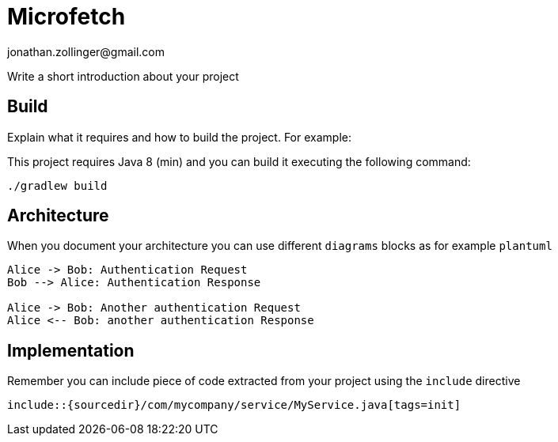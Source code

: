 = Microfetch
jonathan.zollinger@gmail.com

Write a short introduction about your project

== Build

Explain what it requires and how to build the project. For example:

This project requires Java 8 (min) and you can build it executing the following command:

[source,console]
----
./gradlew build
----

== Architecture

When you document your architecture you can use different `diagrams` blocks as
for example `plantuml`

[plantuml]
----
Alice -> Bob: Authentication Request
Bob --> Alice: Authentication Response

Alice -> Bob: Another authentication Request
Alice <-- Bob: another authentication Response
----

== Implementation

Remember you can include piece of code extracted from your project using the `include` directive

    include::{sourcedir}/com/mycompany/service/MyService.java[tags=init]

